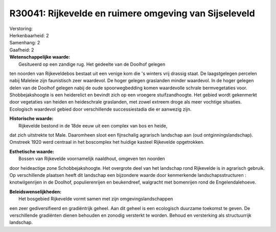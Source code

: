 R30041: Rijkevelde en ruimere omgeving van Sijseleveld
======================================================

| Verstoring:

| Herkenbaarheid: 2

| Samenhang: 2

| Gaafheid: 2

| **Wetenschappelijke waarde:**
|  Gesitueerd op een zandige rug. Het gedeelte van de Doolhof gelegen
ten noorden van Rijkeveldebos bestaat uit een venige kom die 's winters
vrij drassig staat. De laagstgelegen percelen nabij Maleleie zijn
faunistisch zeer waardevol. De hoger gelegen graslanden minder
waardevol. In de hoger gelegen delen van de Doolhof gelegen nabij de
oude spoorwegbedding komen waardevolle schrale bermvegetaties voor.
Shobbejakshoogte is een heiderelict en bevindt zich op een vroegere
stuifzandhoogte. Het gebied wordt gekenmerkt door vegetaties van heiden
en heideschrale graslanden, met zowel extreem droge als meer vochtige
situaties. Ecologisch waardevol gebied door verschillende
successiestadia die er aanwezig zijn.

| **Historische waarde:**
|  Rijkevelde bestond in de 18de eeuw uit een complex van bos en heide,
dat zich uitstrekte tot Male. Daaromheen sloot een fijnschalig agrarisch
landschap aan (oud ontginningslandschap). Omstreek 1920 werd centraal in
het boscomplex het huidige kasteel Rijkevelde opgetrokken.

| **Esthetische waarde:**
|  Bossen van Rijkevelde voornamelijk naaldhout, omgeven ten noorden
door heideactige zone Schobbejakshoogte. Het overgrote deel van het
landschap rond Rijkevelde is in agrarisch gebruik. Op verschillende
plaatsen heeft dit landschap een bijzondere waarde door kenmerkende
landschapsstructuren : knotwilgenrijen in de Doolhof, populierenrijen en
beukendreef, walgracht met bomenrijen rond de Engelendalehoeve.



| **Beleidswenselijkheden:**
|  Het bosgebied Rijkevelde vormt samen met zijn omgevingslandschappen
een zeer gediversifieerd en gradiëntrijk geheel. Aan dit geheel is een
ecologisch duurzame toekomst te geven. De verschillende gradiënten
dienen behouden en zonodig versterkt te worden. Behoud en versterking
als structuurrijk landschap.
